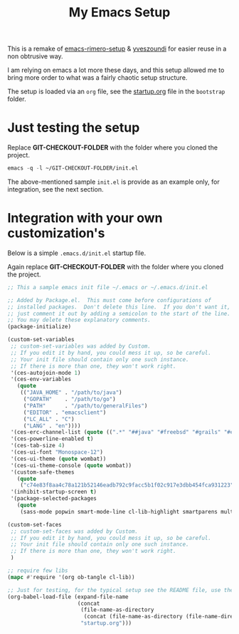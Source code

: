 #+TITLE: My Emacs Setup

This is a remake of [[https://github.com/rimerosolutions/emacs-rimero-setup][emacs-rimero-setup]] & [[https://github.com/yveszoundi/emacs.d][yveszoundi]] for easier reuse in a non obtrusive way.

I am relying on emacs a lot more these days, and this setup allowed me to bring more order to what was a fairly chaotic setup structure.

The setup is loaded via an =org= file, see the [[https://github.com/yveszoundi/emacs.d/blob/master/bootstrap/startup.org][startup.org]] file in the =bootstrap= folder.

* Just testing the setup

Replace *GIT-CHECKOUT-FOLDER* with the folder where you cloned the project.

#+begin_src emacs-lisp
  emacs -q -l ~/GIT-CHECKOUT-FOLDER/init.el
#+end_src

The above-mentioned sample =init.el= is provide as an example only, for integration, see the next section.

* Integration with your own customization's

Below is a simple =.emacs.d/init.el= startup file.

Again replace *GIT-CHECKOUT-FOLDER* with the folder where you cloned the project.

#+begin_src emacs-lisp
;; This a sample emacs init file ~/.emacs or ~/.emacs.d/init.el

;; Added by Package.el.  This must come before configurations of
;; installed packages.  Don't delete this line.  If you don't want it,
;; just comment it out by adding a semicolon to the start of the line.
;; You may delete these explanatory comments.
(package-initialize)

(custom-set-variables
 ;; custom-set-variables was added by Custom.
 ;; If you edit it by hand, you could mess it up, so be careful.
 ;; Your init file should contain only one such instance.
 ;; If there is more than one, they won't work right.
 '(ces-autojoin-mode 1)
 '(ces-env-variables
   (quote
    (("JAVA_HOME" . "/path/to/java")
     ("GOPATH"    . "/path/to/go")
     ("PATH"      . "/path/to/generalFiles")
     ("EDITOR" . "emacsclient")
     ("LC_ALL" . "C")
     ("LANG" . "en"))))
 '(ces-erc-channel-list (quote ((".*" "##java" "#freebsd" "#grails" "#emacs"))))
 '(ces-powerline-enabled t)
 '(ces-tab-size 4)
 '(ces-ui-font "Monospace-12")
 '(ces-ui-theme (quote wombat))
 '(ces-ui-theme-console (quote wombat))
 '(custom-safe-themes
   (quote
    ("c74e83f8aa4c78a121b52146eadb792c9facc5b1f02c917e3dbb454fca931223" default)))
 '(inhibit-startup-screen t)
 '(package-selected-packages
   (quote
    (sass-mode popwin smart-mode-line cl-lib-highlight smartparens multiple-cursors yasnippet yaml-mode yagist wrap-region web-mode use-package undo-tree rainbow-delimiters projectile markdown-mode magit json-mode js3-mode htmlize helm git-timemachine expand-region exec-path-from-shell emmet-mode duplicate-thing dsvn drag-stuff dired-details company-tern clojure-mode buffer-stack batch-mode anzu ag ace-window ace-jump-mode))))

(custom-set-faces
 ;; custom-set-faces was added by Custom.
 ;; If you edit it by hand, you could mess it up, so be careful.
 ;; Your init file should contain only one such instance.
 ;; If there is more than one, they won't work right.
 )

;; require few libs
(mapc #'require '(org ob-tangle cl-lib))

;; Just for testing, for the typical setup see the README file, use the full path to startup.org..
(org-babel-load-file (expand-file-name
                      (concat
                       (file-name-as-directory
                        (concat (file-name-as-directory (file-name-directory load-file-name)) "bootstrap"))
                       "startup.org")))
#+end_src

#  LocalWords:  emacs
